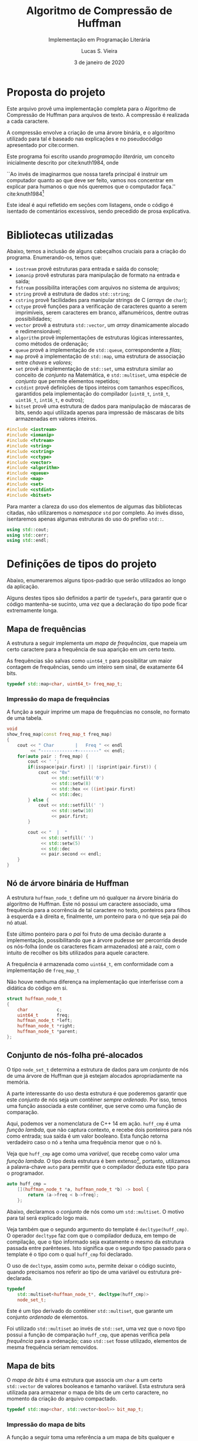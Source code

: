#+TITLE:       Algoritmo de Compressão de Huffman
#+SUBTITLE:    Implementação em Programação Literária
#+AUTHOR:      Lucas S. Vieira
#+EMAIL:       lucasvieira@protonmail.com
#+DATE:        3 de janeiro de 2020
#+DESCRIPTION: Implementação do método de compressão de Huffman em C++.
#+KEYWORDS:    huffman, cpp, documentação, algoritmos, estruturas de dados
#+LANGUAGE:    pt_BR
#+PROPERTY:    header-args:cpp :eval no :main no :tangle huffman.cpp
#+PROPERTY:    header-args:dot :cache yes :cmdline -Kdot -Tpng
#+STARTUP:     content inlineimages

:ABNTEX2:
#+OPTIONS: toc:nil title:nil
#+LANGUAGE: pt_BR
#+BIND: org-latex-hyperref-template "\\definecolor{blue}{RGB}{41,5,195}\n\\makeatletter\n\\hypersetup{\n    pdftitle={%t},\n    pdfauthor={%a},\n    pdfkeywords={%k},\n    pdfsubject={%d},\n    pdfcreator={%c},\n    colorlinks=true,\n    linkcolor=black,\n    citecolor=black,\n    filecolor=black,\n    urlcolor=black,\n    bookmarksdepth=4\n}\n\\makeatother"

#+LATEX_CLASS: abntex2
#+LATEX_CLASS_OPTIONS: [article,12pt,openany,oneside,a4paper,chapter=TITLE,hyphen,english,brazil,chapter=TITLE,sumario=tradicional]

#+LATEX_HEADER: \usepackage{times}
#+LATEX_HEADER: \usepackage[utf8]{inputenc}
#+LATEX_HEADER: \usepackage[T1]{fontenc}
#+LATEX_HEADER: \usepackage{color}
#+LATEX_HEADER: \usepackage{microtype}
#+LATEX_HEADER: \usepackage{titlesec}
#+LATEX_HEADER: \usepackage[brazilian, hyperpageref]{backref}
#+LATEX_HEADER: \usepackage{hyperref}
#+LATEX_HEADER: \usepackage[alf,abnt-emphasize=bf,abnt-doi=link]{abntex2cite}
# #+LATEX_HEADER: \usepackage{indentfirst}
#+LATEX_HEADER: \usepackage{amssymb}
#+LATEX_HEADER: \usepackage{amsmath}
#+LATEX_HEADER: \usepackage{multicol}
#+LATEX_HEADER: \usepackage{graphicx}
#+LATEX_HEADER: \usepackage{minted}
#+LATEX_HEADER: \usepackage{indentfirst}

# Seções e subseções em Times
#+LATEX_HEADER: \titleformat{\chapter}{\normalfont\large\bfseries\uppercase}{}{0pt}{\space}
#+LATEX_HEADER: \titleformat{\section}{\normalfont\normalsize\bfseries\uppercase}{}{0pt}{\thesection\space}
#+LATEX_HEADER: \titleformat{\subsection}{\normalfont\normalsize\bfseries}{}{0pt}{\thesubsection\space}
#+LATEX_HEADER: \titleformat{\subsubsection}{\normalfont\normalsize\bfseries}{}{0pt}{\thesubsubsection\space}
#+LATEX_HEADER: \titleformat{\paragraph}{\normalfont\normalsize\itshape}{}{0pt}{\theparagraph\space}

# Espaçamento
#+LATEX_HEADER: \setlength{\parindent}{1.5cm}
#+LATEX_HEADER: \setlrmarginsandblock{3cm}{2cm}{*}
#+LATEX_HEADER: \setulmarginsandblock{2.5cm}{2.5cm}{*}
#+LATEX_HEADER: \checkandfixthelayout

#+LATEX_HEADER: \makeindex
:END:

:FONTES:
#+LATEX_HEADER: \usepackage{ifxetex}
#+LATEX_HEADER: \ifxetex
#+LATEX_HEADER: \usepackage{mathspec}
#+LATEX_HEADER: \setmonofont[Scale=0.8]{APL385 Unicode}
#+LATEX_HEADER: \fi

# Tamanhos e fontes de seções
#+LATEX_HEADER: \renewcommand{\ABNTEXchapterfontsize}{\normalsize} 
#+LATEX_HEADER: \renewcommand{\ABNTEXsectionfontsize}{\normalsize}
#+LATEX_HEADER: \renewcommand{\ABNTEXsubsectionfontsize}{\normalsize}
#+LATEX_HEADER: \renewcommand{\ABNTEXsubsubsectionfontsize}{\normalsize}

# Fontes das seções e subseções em negrito
#+LATEX_HEADER: \renewcommand{\ABNTEXchapterfont}{\normalfont\bfseries} 
#+LATEX_HEADER: \renewcommand{\ABNTEXsectionfont}{\normalfont\bfseries}
#+LATEX_HEADER: \renewcommand{\ABNTEXsubsectionfont}{\normalfont}
#+LATEX_HEADER: \renewcommand{\ABNTEXsubsubsectionfont}{\normalfont}

# Código
# Número de linhas
#+LATEX_HEADER: \setminted{linenos=true}

# Quebra de linhas
#+LATEX_HEADER: \setminted{breaklines=true}

# Tabs
#+LATEX_HEADER: \setminted{obeytabs}
:END:

:METADADOS:
# #+LATEX_HEADER: \titulo{Exportando Org Mode para \LaTeX}
# #+LATEX_HEADER: \author{Lucas Vieira}
#+LATEX_HEADER: \preambulo{Implementação de código em C++ associada ao Trabalho Final da disciplina de Algoritmos e Estruturas de Dados III, envolvendo o Algoritmo de Compressão de Huffman para caracteres de arquivos em texto-plano.\par{}Docente: Ana Carolina Rodrigues}
#+LATEX_HEADER: \local{Diamantina}
#+LATEX_HEADER: \instituicao{Universidade Federal dos Vales do Jequitinhonha e do Mucuri}
#+LATEX_HEADER: \tipotrabalho{Artigo}
# #+LATEX_HEADER: \orientador{Fulano}
# #+LATEX_HEADER: \coorientador{Ciclano}
:END:

:PRETEXTUAL:
# Espaçamento de 1.5 entre linhas
#+LATEX: \OnehalfSpacing

# Sinaliza início dos elementos pré-textuais
#+LATEX: \pretextual

# Capa do trabalho
#+LATEX: \imprimircapa

# Folha de rosto
#+LATEX: \imprimirfolhaderosto
#+LATEX: \newpage

# Índice
# #+TOC: headlines:1
#+LATEX: \newpage
#+LATEX: \textual
:END:

# TODO: Outsource to setupfile
:ANALYTICS:
#+HTML_HEAD: <!-- Google tag (gtag.js) -->
#+HTML_HEAD: <script async src="https://www.googletagmanager.com/gtag/js?id=G-22RF3F5XE0"></script>
#+HTML_HEAD: <script>
#+HTML_HEAD:   window.dataLayer = window.dataLayer || [];
#+HTML_HEAD:   function gtag(){dataLayer.push(arguments);}
#+HTML_HEAD:   gtag('js', new Date());
#+HTML_HEAD: 
#+HTML_HEAD:   gtag('config', 'G-22RF3F5XE0');
#+HTML_HEAD: </script>
:END:

#+HTML_HEAD: <link rel="stylesheet" type="text/css" href="../css/main.css" />
#+HTML_HEAD: <link rel="stylesheet" type="text/css" href="../css/syntax.css" />
#+HTML_HEAD: <link id="theme-css" rel="stylesheet" type="text/css" href="../css/dark-theme.css" />
#+HTML_HEAD: <link rel="icon" type="image/jpg" href="../img/cat-i-mage.jpg" />
#+HTML_HEAD: <meta name="viewport" content="width=device-width, initial-scale=1.0">
#+HTML_HEAD: <meta property="og:image" content="../img/cat-i-mage.jpg">
#+HTML_HEAD: <meta name="theme-color" content="#14171e">
#+DESCRIPTION: Programming, Tech, and occasional rant space by Lucas Vieira

#+ATTR_ASCII: :width 80

#+OPTIONS: num:nil email:t validate:nil html-postamble:t
#+OPTIONS: html-preamble:t author:t date:t html-scripts:nil
#+OPTIONS: title:nil toc:t

#+BIND: org-html-preamble-format (("en" "<nav><h1><a href=\"../\">The Alchemist's Hideout</a></h1></nav><h1 class=\"title\">%t</h1>" "<p><i>Written in %d by %a<br/>%e</i></p>") ("pt_BR" "<nav><h1><a href=\"../\">The Alchemist's Hideout</a></h1></nav><h1 class=\"title\">%t</h1><p><i>Atualizado em %d por %a<br/>%e</i></p>"))

#+BIND: org-html-postamble-format (("en" "<h3><a href=\"../\">Back to last page</a></h3>") ("pt_BR" "<h3><a href=\"../\">De volta à página anterior</a></h3>"))

#+LATEX: \chapter{Introdução}

* Proposta do projeto

Este arquivo provê uma implementação completa para o Algoritmo de
Compressão de Huffman para arquivos de texto. A compressão é realizada
a cada caractere.

A compressão envolve a criação de uma árvore binária, e o algoritmo
utilizado para tal é baseado nas explicações e no pseudocódigo
apresentado por cite:cormen.

Este programa foi escrito usando /programação literária/, um conceito
inicialmente descrito por cite:knuth1984, onde

#+begin_citacao
``Ao invés de imaginarmos que nossa tarefa principal é instruir
um computador quanto ao que deve ser feito, vamos nos concentrar em
explicar para humanos o que nós queremos que o computador faça.''
cite:knuth1984[fn:2]
#+end_citacao

Este ideal é aqui refletido em seções com listagens, onde o código é
isentado de comentários excessivos, sendo precedido de prosa
explicativa.

* Bibliotecas utilizadas

Abaixo, temos a inclusão de alguns cabeçalhos cruciais para a criação
do programa. Enumerando-os, temos que:

- =iostream= provê estruturas para entrada e saída do console;
- =iomanip= provê estruturas para manipulação de formato na entrada e
  saída;
- =fstream= possibilita interações com arquivos no sistema de arquivos;
- =string= provê a estrutura de dados =std::string=;
- =cstring= provê facilidades para manipular strings de C (/arrays/ de
  =char=);
- =cctype= provê funções para a verificação de caracteres quanto a serem
  imprimíveis, serem caracteres em branco, alfanuméricos, dentre
  outras possibilidades;
- =vector= provê a estrutura =std::vector=, um /array/ dinamicamente
  alocado e redimensionável;
- =algorithm= provê implementações de estruturas lógicas interessantes,
  como métodos de ordenação;
- =queue= provê a implementação de =std::queue=, correspondente a /filas/;
- =map= provê a implementação de =std::map=, uma estrutura de associação
  entre /chaves/ e /valores/;
- =set= provê a implementação de =std::set=, uma estrutura similar ao
  conceito de /conjunto/ na Matemática, e =std::multiset=, uma espécie de
  /conjunto/ que permite elementos repetidos;
- =cstdint= provê definições de tipos inteiros com tamanhos específicos,
  garantidos pela implementação do compilador (=uint8_t=, =int8_t=,
  =uint16_t=, =int16_t=, e outros);
- =bitset= provê uma estrutura de dados para manipulação de máscaras de
  bits, sendo aqui utilizada apenas para impressão de máscaras de bits
  armazenadas em valores inteiros.

#+begin_src cpp
#include <iostream>
#include <iomanip>
#include <fstream>
#include <string>
#include <cstring>
#include <cctype>
#include <vector>
#include <algorithm>
#include <queue>
#include <map>
#include <set>
#include <cstdint>
#include <bitset>
#+end_src

Para manter a clareza do uso dos elementos de algumas das bibliotecas
citadas, não utilizaremos o /namespace/ =std= por completo. Ao invés
disso, isentaremos apenas algumas estruturas do uso do prefixo =std::=.

#+begin_src cpp
using std::cout;
using std::cerr;
using std::endl;
#+end_src

#+LATEX: \newpage
#+LATEX: \chapter{Preparação de tipos-base}

* Definições de tipos do projeto

Abaixo, enumeraremos alguns tipos-padrão que serão utilizados ao longo
da aplicação.

Alguns destes tipos são definidos a partir de =typedefs=, para garantir
que o código mantenha-se sucinto, uma vez que a declaração do tipo
pode ficar extremamente longa.

** Mapa de frequências

A estrutura a seguir implementa um /mapa de frequências/, que mapeia um
certo caractere para a frequência de sua aparição em um certo texto.

As frequências são salvas como =uint64_t= para possibilitar um maior
contagem de frequências, sendo um inteiro sem sinal, de exatamente 64
bits.

#+begin_src cpp
typedef std::map<char, uint64_t> freq_map_t;
#+end_src

*** Impressão do mapa de frequências

A função a seguir imprime um mapa de frequências no console, no
formato de uma tabela.

#+begin_src cpp
void
show_freq_map(const freq_map_t freq_map)
{
    cout << " Char        |   Freq " << endl
         << "-------------+--------" << endl;
    for(auto pair : freq_map) {
        cout << ' ';
        if(isspace(pair.first) || !isprint(pair.first)) {
            cout << "0x"
                 << std::setfill('0')
                 << std::setw(8)
                 << std::hex << ((int)pair.first)
                 << std::dec;
        } else {
            cout << std::setfill(' ')
                 << std::setw(10)
                 << pair.first;
        }
        
        cout << "  |  "
             << std::setfill(' ')
             << std::setw(5)
             << std::dec
             << pair.second << endl;
    }
}
#+end_src

** Nó de árvore binária de Huffman

A estrutura =huffman_node_t= define um nó qualquer na árvore binária do
algoritmo de Huffman. Este nó possui um caractere associado, uma
frequência para a ocorrência de tal caractere no texto, ponteiros para
filhos à esquerda e à direita e, finalmente, um ponteiro para o nó que
seja pai do nó atual.

Este último ponteiro para o /pai/ foi fruto de uma decisão durante a
implementação, possibilitando que a árvore pudesse ser percorrida
desde os nós-folha (onde os caracteres ficam armazenados) até a raiz,
com o intuito de recolher os bits utilizados para aquele caractere.

A frequência é armazenada como =uint64_t=, em conformidade com a
implementação de =freq_map_t=

Não houve nenhuma diferença na implementação que interferisse com a
didática do código em si.

#+begin_src cpp
struct huffman_node_t
{
    char           c;
    uint64_t       freq;
    huffman_node_t *left;
    huffman_node_t *right;
    huffman_node_t *parent;
};
#+end_src

** Conjunto de nós-folha pré-alocados

O tipo =node_set_t= determina a estrutura de dados para um /conjunto/ de
nós de uma árvore de Huffman que já estejam alocados apropriadamente
na memória.

A parte interessante do uso desta estrutura é que poderemos garantir
que este /conjunto/ de nós seja um contêiner /sempre ordenado/. Por isso,
temos uma função associada a este contêiner, que serve como uma função
de comparação.

Aqui, podemos ver a nomenclatura de C++ 14 em ação. =huff_cmp= é uma
/função lambda/, que não captura contexto, e recebe dois ponteiros para
nós como entrada; sua saída é um valor booleano. Esta função retorna
verdadeiro caso o nó =a= tenha uma frequência menor que o nó =b=.

Veja que =huff_cmp= age como uma /variável/, que recebe como valor uma
/função lambda/. O tipo desta estrutura é bem extenso[fn:1], portanto,
utilizamos a palavra-chave =auto= para permitir que o compilador deduza
este tipo para o programador.

#+begin_src cpp
auto huff_cmp =
    [](huffman_node_t *a, huffman_node_t *b) -> bool {
        return (a->freq < b->freq);
    };
#+end_src

Abaixo, declaramos o /conjunto/ de nós como um =std::multiset=. O motivo
para tal será explicado logo mais.

Veja também que o segundo argumento do template é
=decltype(huff_cmp)=. O operador =decltype= faz com que o compilador
deduza, em tempo de compilação, que o tipo informado seja exatamente o
mesmo da estrutura passada entre parênteses. Isto significa que o
segundo tipo passado para o template é o tipo com o qual =huff_cmp= foi
declarado.

O uso de =decltype=, assim como =auto=, permite deixar o código sucinto,
quando precisamos nos referir ao tipo de uma variável ou estrutura
pré-declarada.

#+begin_src cpp
typedef
    std::multiset<huffman_node_t*, decltype(huff_cmp)>
    node_set_t;
#+end_src

Este é um tipo derivado do contêiner =std::multiset=, que garante um
conjunto /ordenado/ de elementos.

Foi utilizado =std::multiset= ao invés de =std::set=, uma vez que o novo
tipo possui a função de comparação =huff_cmp=, que apenas verifica pela
/frequência/ para a ordenação; caso =std::set= fosse utilizado, elementos
de mesma frequência seriam removidos.

** Mapa de bits

O /mapa de bits/ é uma estrutura que associa um =char= a um certo
=std::vector= de valores booleanos e tamanho variável. Esta estrutura
será utilizada para armazenar o mapa de bits de um certo caractere, no
momento da criação do arquivo compactado.

#+begin_src cpp
typedef std::map<char, std::vector<bool>> bit_map_t;
#+end_src

*** Impressão do mapa de bits

A função a seguir toma uma referência a um mapa de bits qualquer e
imprime-o na tela, mostrando um caractere à esquerda e os bits
associados ao mesmo à direita. Caso o caractere seja branco ou
não-imprimível (espaços, fim-de-arquivo, etc.), a função mostrará seu
valor em hexadecimal.

#+begin_src cpp
void
print_bitmap(bit_map_t &bitmap)
{
    for(auto pair : bitmap) {
        if(isspace(pair.first) || !isprint(pair.first)) {
            cout << "0x"
                 << std::setfill('0')
                 << std::setw(8)
                 << std::hex << ((int)pair.first)
                 << std::dec;
        } else {
            cout << std::setfill(' ')
                 << std::setw(10)
                 << pair.first;
        }
        cout << " => ";
        for(auto bit : pair.second) {
            cout << (bit ? '1' : '0');
        }
        cout << endl;
    }
}
#+end_src

** Mapa de caracteres (mapa reverso de bits)

O /mapa de caracteres/ é uma estrutura similar ao /mapa de bits/, porém
invertida: temos associações entre /vetores de bits/ como chaves para
/caracteres/. Esta estrutura é utilizada ao traduzir um arquivo
encriptado para texto novamente.

#+begin_src cpp
typedef std::map<std::vector<bool>, char> char_map_t;
#+end_src

*** Impressão do mapa de caracteres (mapa reverso de bits)

Esta função realiza o exato mesmo trabalho de =print_bitmap=, porém de
forma invertida, em adequação com o mapa de caracteres.

#+begin_src cpp
void
print_charmap(char_map_t &charmap)
{
    for(auto pair : charmap) {
        if(isspace(pair.second) || !isprint(pair.second)) {
            cout << "0x"
                 << std::setfill('0')
                 << std::setw(8)
                 << std::hex << ((int)pair.second)
                 << std::dec;
        } else {
            cout << std::setfill(' ')
                 << std::setw(10)
                 << pair.second;
        }
        cout << " <= ";
        for(auto bit : pair.first) {
            cout << (bit ? '1' : '0');
        }
        cout << endl;
    }
}
#+end_src

#+LATEX: \newpage
#+LATEX: \chapter{Implementação do algoritmo}

* Cálculo de frequências

Precisamos construir um mapa de todas as frequências de caracteres
para o arquivo-texto lido. Para tanto, recebemos um /stream/ de entrada
qualquer (que pode ser o arquivo em questão), e lemos os caracteres
até chegarmos ao fim do arquivo. Também recebemos um =freq_map_t= por
/referência/, onde salvaremos nossa contagem de frequências.

Veja que, como =freq_map_t= nada mais é que um =std::map=, podemos
usufruir da criação de uma entrada neste mapa através do uso direto da
chave. A entrada é inserida implicitamente, e a frequência é
inicializada com zero.

Esta contagem de caracteres também utiliza o caractere de
fim-de-arquivo (=EOF=), o que auxilia no momento da descompressão.

#+begin_src cpp
void
count_characters(std::istream &stream, freq_map_t &freq)
{
    while(stream.good()) {
        char c = stream.get();
        freq[c]++;
    }
}
#+end_src

* Construção do conjunto de nós com frequência

A função a seguir constrói um /conjunto de nós/ da árvore binária de
Huffman, baseado no /mapa de frequências/ repassado. Os nós gerados são
todos nós-folha, em preparação para a execução do Algoritmo de Huffman
para a criação da árvore binária.

É interessante notar que este conjunto, pela natureza de sua
declaração, garante que o mesmo esteja sempre ordenado. Mais
informações a respeito disto serão dadas a seguir.

Os nós criados também tem seus ponteiros de /pai/, /esquerda/ e /direita/
inicializados como nulos. Aqui, utilizamos a estrutura =nullptr= para
indicar a nulidade de um ponteiro, em conformidade com o padrão de C++
moderno. O uso de =nullptr= garante que este valor seja sempre um
/ponteiro/, enquanto o uso de =NULL= poderia ser confundido com um número
inteiro qualquer.

#+begin_src cpp
node_set_t
build_freq_nodeset(const freq_map_t &freqs)
{
    node_set_t freq_nodes(huff_cmp);

    // Percorra os pares (caractere, frequencia),
    // criando nós-folha para cada um e adicionando-os
    // ao conjunto de nós
    for(auto pair : freqs) {
        huffman_node_t *node = new huffman_node_t;
        node->c    = pair.first;
        node->freq = pair.second;
        node->left = node->right = node->parent = nullptr;
        freq_nodes.insert(node);
    }
    
    return freq_nodes;
}
#+end_src

** Extração do elemento de menor frequência

A função a seguir extrai o elemento de /menor frequência/ no conjunto de
nós do tipo =node_set_t=.

Como =node_set_t= é um contêiner /automaticamente ordenado/ de elementos,
a função =extract_minimum= apenas /remove/ e /retorna/ o primeiro elemento
deste contêiner.

#+begin_src cpp
huffman_node_t*
extract_minimum(node_set_t &freq_nodes)
{
    if(freq_nodes.empty())
        return nullptr;

    huffman_node_t *ret = *freq_nodes.begin();
    freq_nodes.erase(freq_nodes.begin());
    return ret;
}
#+end_src

* Algoritmo de Huffman

Seja =C= o conjunto de nós-folha desconexos, cada qual contendo
informações a respeito da frequência de um certo caractere do alfabeto
do arquivo tratado. Sendo assim, cite:cormen institui o seguinte
algoritmo para criação de uma árvore binária de frequências dos
caracteres, como exposto no Listing [[huffman_pseudocodigo]].

#+NAME: huffman_pseudocodigo
#+CAPTION: Algoritmo de Huffman. Fonte: cite:cormen (adaptado)
#+begin_src text :tangle no
função Huffman(C)
    n = |C|
    Q = C
    para i = 1 até n-1
    |   x = Extrair-Mínimo(Q)
    |   y = Extrair-Mínimo(Q)
    |   crie um novo nó z
    |   z.esquerda = x
    |   z.direita  = y
    |   z.freq     = x.freq + y.freq
    |   Inserir(Q, z)
    fim do laço
    retorne Extrair-Mínimo(Q)
fim da função
#+end_src

Onde =n= é a cardinalidade de =C=, e =Q= é uma cópia do conjunto =C= a ser
utilizada no algoritmo.

Este algoritmo institui a criação da árvore binária através da junção
dos nós de menor frequência sob novos nós-pai que não armazenam
valores, mas armazenam a soma das frequências de seus filhos.

O objetivo da criação desta árvore é determinar uma codificação, em
/bits/, para cada um dos caracteres que aparecem no arquivo-texto. Para
determinar este código, basta percorrer a árvore a partir da raiz até
o nó do caractere em questão. Cada vez que o caminho for para a
/esquerda/, agregue um bit =0= à codificação; caso vá para a /direita/,
agregue um bit =1= à codificação.

#+NAME: fig:lipsum1_hufftree
#+CAPTION: Exemplo de árvore de Huffman gerada para um texto de um parágrafo.
#+ATTR_LATEX: :width \linewidth
[[file:img/lipsum1_hufftree.png]]

Podemos observar, na Figura [[fig:lipsum1_hufftree]], uma árvore binária de
Huffman gerada para um único arquivo-texto de um parágrafo (este texto
encontra-se presente na Seção [[sec:lipsum1]] dos Apêndices). Veja que
há, também um único nó representado em notação hexadecimal; este nó
corresponde ao caractere de fim-de-arquivo para o arquivo em questão.

Podemos implementar diretamente este algoritmo, usando a mesma
nomenclatura apresentada, como pode ser visto no código a seguir.


#+begin_src cpp
huffman_node_t*
huffman(const node_set_t &C)
{
    size_t     n = C.size();
    node_set_t Q(C);
    
    for(auto i = 1; i <= n - 1; i++) {
        huffman_node_t *x, *y;
        x = extract_minimum(Q);
        y = extract_minimum(Q);

        // Crie um novo nó 'z'
        huffman_node_t *z = new huffman_node_t;
        z->c = '\0'; // Sem caractere associado
        z->parent = nullptr;

        z->left  = x;
        z->right = y;
        x->parent = y->parent = z;
        z->freq = x->freq + y->freq;
        
        Q.insert(z);
    }
    return extract_minimum(Q);
}
#+end_src

A ordenação implícita dos conjuntos de nós =C= e =Q= garante que, na
criação do novo nó, sua inserção no conjunto =Q= seja exatamente em sua
posição apropriada.

É necessário ressaltar também que, aos nós sem um caractere
associado (que são apenas utilizados para cálculo de frequência), é
atribuído o caractere =NUL= (='\0'=). Como este caractere não é
normalmente utilizado na escrita de arquivos-texto, podemos tratar
quaisquer nós que não estejam associados a este caractere como
nós-folha.

Arquivos com alfabetos mais variados possuem árvores ainda maiores. A
Figura [[fig:lipsum2_hufftree]] exemplifica mais uma árvore, gerada para o
arquivo exemplificado na Seção [[sec:lipsum2]] dos Apêndices. Este arquivo
constitui-se de cinco parágrafos de texto em latim, gerado
automaticamente para teste de tipografia.

#+NAME: fig:lipsum2_hufftree
#+CAPTION: Exemplo de árvore de Huffman gerada para um texto de cinco parágrafos.
#+ATTR_LATEX: :width \linewidth
[[file:img/lipsum2_hufftree.png]]

* Árvore binária de Huffman

Nesta seção, discutiremos todos os processos relacionados ao
gerenciamento da estrutura de árvore binária em si, envolvendo sua
construção a partir da invocação do algoritmo de Huffman e outras
operações pertinentes para a mesma.

** Construção da árvore

A seguir, temos o processo de criação da árvore de Huffman em si,
responsável pela invocação do algoritmo de Huffman.

Primeiramente, criamos um mapa de frequências para cada letra. Este
algoritmo envolve nada mais que receber um /stream/[fn:3] de entrada,
onde lemos os caracteres um a um, para dentro de um mapa do tipo
=freq_map_t=.

#+begin_src cpp
freq_map_t
build_frequency_map(std::istream &is)
{
    freq_map_t freq;
    count_characters(is, freq);
    return freq;
}
#+end_src

Em seguida, temos uma função que retorna o ponteiro para a raiz de uma
árvore a ser criada. Para tanto, tomamos um mapa de frequências,
construímos um conjunto de nós-folha desconexos com este mapa, e então
aplicamos o algoritmo de huffman neste conjunto, produzindo a raiz de
nossa árvore.

#+begin_src cpp
huffman_node_t*
build_huffman_tree(freq_map_t &freq)
{
    // Cria um conjunto de nós-folha
    node_set_t leaf_set = build_freq_nodeset(freq);
    
    // Execute o algoritmo de Huffman, criando
    // a árvore em si
    auto tree_root = huffman(leaf_set);

    return tree_root;
}
#+end_src

** Destruição da árvore

A destruição da árvore de Huffman, uma vez utilizada, perpassa apenas
a deleção recursiva dos nós, a partir da raiz. Não precisamos de
nenhum tipo de remoção especial para tal.

Esta função foi criada apenas para que não ocorra vazamentos de
memória durante a execução do programa.

#+begin_src cpp
void
destroy_tree(huffman_node_t *root)
{
    if(!root) return;
    destroy_tree(root->left);
    destroy_tree(root->right);
    delete root;
}
#+end_src

** Gerar conjunto de nós-folha

Esta função percorre uma árvore em nível, criando um conjunto de
nós-folha da árvore. Um nó-folha é um nó que possui um caractere
associado, não sendo apenas um nó de frequência.

#+begin_src cpp
node_set_t
find_leaves(huffman_node_t *root)
{
    node_set_t leaves(huff_cmp);
    
    std::queue<huffman_node_t*> node_queue;
    node_queue.push(root);
    
    while(!node_queue.empty()) {
        huffman_node_t *node = node_queue.front();
        node_queue.pop();

        if(node->c == '\0') {
            node_queue.push(node->left);
            node_queue.push(node->right);
        } else {
            leaves.insert(node);
        }
    }
    return leaves;
}
#+end_src

** Impressão gráfica da árvore

Nesta seção, explanaremos alguns algoritmos para que uma árvore gerada
possa ser mostrada na tela de forma gráfica. Para tanto, usamos a
ferramenta GraphViz.

O objetivo aqui é gerar o código para que esta ferramenta possa
produzir uma visualização gráfica para a árvore.

A geração do código para a ferramenta independe de um meio
externo. Todavia, a visualização gráfica da árvore depende do
compilador para o código gerado (=dot=), de um visualizador de imagens
específico (=feh=) e de um visualizador de arquivos GraphViz
(=xdot=). Caso estes programas não estejam em seu sistema, estes códigos
poderão ausentar-se na compilação totalmente, como se não existissem
no programa.

*** Geração de código GraphViz

Esta função percorre a árvore de uma maneira específica e, neste
processo, escreve, em um /stream/ de saída, um código que represente a
árvore em si. Assumimos que o /stream/ de saída esteja aberto e seja
válido.

#+begin_src cpp
void
gen_graphviz(std::ostream& oss, const huffman_node_t *node)
{
    // Print graphviz header
    oss << "graph G {" << std::endl
        << "\tbgcolor=\"#00000000\";" << std::endl
        << "\tgraph["
        << "ranksep = \"0.2\", "
        << "fixedsize = true];" << std::endl
        << "\tnode[shape=circle, "
        << "fontcolor=black, "
        << "fillcolor=white, "
        << "style=filled];" << std::endl;

    std::queue<const huffman_node_t*> nodes;
    if(node) nodes.push(node);

    while(!nodes.empty()) {
        const huffman_node_t *front = nodes.front();
        nodes.pop();

        // Print node properties
        oss << "\tp" << std::hex
            << ((long long int)front)
            << std::dec;
        if(front->c == '\0') {
            oss << "[label=\""
                << front->freq
                << "\"];" << std::endl;
        } else {
            oss << "[shape=record, "
                << "label=\"";
            if(isspace(front->c) || !isprint(front->c)) {
                oss << "0x" << std::hex
                    << std::setfill('0')
                    << std::setw(2)
                    << ((int)front->c)
                    << std::dec;
            } else {
                oss << '\'';
                if(front->c == '\'') {
                    oss << "\\\'";
                } else if(front->c == '\"') {
                    oss << "\\\"";
                } else if(front->c == '<') {
                    oss << "\\<";
                } else if(front->c == '>') {
                    oss << "\\>";
                } else if(front->c == '{') {
                    oss << "\\<";
                } else if(front->c == '}') {
                    oss << "\\>";
                } else {
                    oss << front->c;
                }
                   oss << '\'';
            }
            oss << " | " << front->freq
                << "\"];" << endl;
        }
        
        // Print node children
        if(front->left) {
            oss << "\tp" << std::hex
                << ((long long int)front)
                << std::dec
                << ":sw -- "
                << "p" << std::hex
                << ((long long int)front->left)
                << std::dec << ":n"
                << "[label=\"0\"];"
                << endl;
            // Enqueue existing child
            nodes.push(front->left);
        }
        
        if(front->right) {
            oss << "\tp" << std::hex
                << ((long long int)front)
                << std::dec
                << ":se -- "
                << "p" << std::hex
                << ((long long int)front->right)
                << std::dec << ":n"
                << "[label=\"1\"];"
                << endl;
            nodes.push(front->right);
        }
    }
    
    oss << '}' << std::endl;
}
#+end_src

*** Impressão de código GraphViz

Esta função invoca o gerador de código anterior para o /stream/ de saída
padrão, efetivamente mostrando o código na tela.

#+begin_src cpp
void
print_graphviz(const huffman_node_t *node)
{
    gen_graphviz(cout, node);
}
#+end_src

*** Salvamento temporário de código GraphViz

Esta função salva temporariamente o código de visualização no arquivo
=/tmp/huffmantree.dot=.

Veja que este código só será salvo se seu sistema possuir a ferramenta
=dot=. Do contrário, esta função não será incluída na compilação.

#+begin_src cpp
#ifdef USE_GRAPHVIZ
void
save_graphviz(const huffman_node_t *node)
{
    std::ofstream out;
    out.open("/tmp/huffmantree.dot");

    if(!out.is_open()) {
        cerr << "Erro ao gerar o arquivo temporario GraphViz"
             << endl;
        return;
    }

    gen_graphviz(out, node);
    out.close();
}
#endif
#+end_src

*** Exibição gráfica do código GraphViz

Esta função salva o código da árvore em um arquivo temporário e invoca
uma das ferramentas de visualização gráfica do usuário. Veja que esta
função só realmente fará alguma coisa caso o compilador =dot= existir no
seu sistema.

Se =interact= valer =false=, então uma imagem para a árvore será gerada no
arquivo =/tmp/huffmantree.png=, e o visualizador de imagens =feh= será
mostrado. Veja que esta visualização só estará disponível se =feh=
existir no seu sistema.

Caso =interact= seja =true=, então o visualizador =xdot= abrirá diretamente
o arquivo =/tmp/huffmantree.dot=, de forma interativa. Esta visualização
também só está disponível quando =xdot= está presente no sistema.

#+begin_src cpp
void
show_graphviz(const huffman_node_t *node, bool interact = false)
{
#ifdef USE_GRAPHVIZ
    save_graphviz(node);

    if(!interact) {
        if(system("/usr/bin/dot "
                  "/tmp/huffmantree.dot "
                  "-Kdot "
                  "-Tpng "
                  "-o /tmp/huffmantree.png")) {
            cerr << "Erro ao gerar a imagem temporaria" << endl;
            return;
        }

#ifdef USE_FEH        
        if(system("/usr/bin/feh "
                  "/tmp/huffmantree.png")) {
            cerr << "Erro ao mostrar a imagem temporaria" << endl;
            return;
        }
#endif // USE_FEH
    } else {
#ifdef USE_XDOT
        if(system("/usr/bin/xdot "
                  "/tmp/huffmantree.dot &")) {
            cerr << "Erro ao mostrar a arvore" << endl;
            return;
        }
#endif // USE_XDOT
    }
#endif // USE_GRAPHVIZ
}
#+end_src

* Criação do mapa de bits para cada caractere

A criação do mapa de bits para um caractere qualquer envolve
determinar, a partir de trajetos para a /esquerda/ e para a /direita/, a
quantidade de bits necessários para representar um caractere
específico, bem como quais são estes bits.

Determinar os bits necessários para representar uma letra envolvem
percorrer a árvore desde a raiz até o nó-objetivo e, para cada vez que
o caminho envolver a ida para a /esquerda/, determina-se o uso de um bit
=0=; no caso de uma ida para a /direita/, determina-se o uso de um bit =1=.

Novos bits são adicionados ao fim da máscara representacional até que
o nó-folha em questão seja alcançado.

#+NAME: fig:teste1_hufftree
#+CAPTION: Exemplo de árvore de Huffman gerada para o texto =abba is bad.=
#+ATTR_LATEX: :width \linewidth
[[file:img/teste1_hufftree.png]]

Vejamos o exemplo da árvore na Figura [[fig:teste1_hufftree]]. A
representação do caractere de Espaço (=0x20=) envolve a seguinte
trajetória a partir da raiz: /direita/, /esquerda/, /esquerda/. Portanto,
serão necessários três bits para este caractere: =100=.

Comparativamente, o caractere =i= necessitará de quatro bits, sendo eles
=1110=.

Esta dedução pode ser implementada de muitas formas. O método aqui
escolhido envolve realizar o caminho contrário ao sugerido: começamos
a partir das folhas, e acumulamos os bits até chegarmos à raiz. Por
fim, a ordem dos bits acumulados é invertida. Veja o pseudocódigo a
seguir.

#+begin_src text :tangle no
função Cria-Mapa-de-Bits(A)
    crie um mapa de bits M
    F = Encontrar-Folhas(A)
    R = Raiz(A)
    para cada Folha em F
    |   Ponteiro = Folha
    |   C = Folha.caractere
    |   enquanto Ponteiro não é R
    |   |   se Filho-Esquerdo(Ponteiro)
    |   |   |   Anexa-Ao-Fim(M[C], 0)
    |   |   senão
    |   |   |   Anexa-Ao-Fim(M[C], 1)
    |   |   fim da comparação
    |   |   Ponteiro = Ponteiro.pai
    |   fim do laço
    |   Inverter(M[C])
    fim do laço
    retorne M
fim da função
#+end_src

Implementando diretamente este algoritmo, teremos o código a seguir.

#+begin_src cpp
bit_map_t
make_bit_map(huffman_node_t *root)
{
    bit_map_t bitmap;

    if(!root) return bitmap;

    node_set_t leaves = find_leaves(root);

    // Percorra todas as folhas, criando uma entrada no
    // charmap para cada uma delas
    for(auto leaf : leaves) {
        auto ptr = leaf;
        auto c   = leaf->c;
        while(ptr->parent) {
            // Insira o bit apropriado no final do vetor
            if(ptr == ptr->parent->left) {
                bitmap[c].push_back(false);
            } else {
                bitmap[c].push_back(true);
            }
            ptr = ptr->parent;
        }
        // Finalmente, inverta-o
        std::reverse(bitmap[c].begin(), bitmap[c].end());
    }

    return bitmap;
}
#+end_src

Após gerarmos este mapa de bits, tudo o que resta para a compactação
de um arquivo-texto é percorrê-lo novamente do início, lendo cada um
dos caracteres, e salvando em outro arquivo os bits correspondentes
àquele caractere.

#+LATEX: \newpage
#+LATEX: \chapter{Leitura e escrita para compactação}

* Gerenciamento de arquivos bit-a-bit

As estruturas a serem descritas a seguir foram criadas para a escrita
e recuperação de informações bit-a-bit.

Ao abrirmos um arquivo para leitura e escrita, estas operações não
podem ser feitas bit-a-bit; a menor unidade de informação que pode ser
recuperada ou escrita por vez em um arquivo é um byte. Portanto, estas
estruturas lidam com estes casos e com a escrita do mapa de bits do
arquivo.

** Cabeçalho do arquivo: mapa de bits

O cabeçalho de um arquivo compactado armazena o mapa de bits para as
informações que virão de forma subsequente. Para tanto, é essencial
especificar o formato de tal cabeçalho.

*** Definição

A definição do cabeçalho envolve duas estruturas diferentes: um /par/
(que determina a relação caractere e bits), e o cabeçalho em si.

Primeiramente, definimos o /par/. Este é composto das seguintes
informações:

- Um /caractere/, com o tamanho padrão de um =char=;
- O número de bits para sua correspondência em binário;
- A quantidade de bits não-utilizados ao final do último byte
  utilizado para armazenar a correspondência em binário;
- O número mínimo de bytes para armazenar a correspondência;
- Um /array/ dinamicamente alocado para os bytes de correspondência.

#+begin_src cpp
struct huffman_pair
{
    char     letter;
    uint32_t num_bits;
    uint8_t  dangling_bits;
    uint32_t num_bytes;
    uint8_t  *bits;
};
#+end_src

A definição do /cabeçalho/ envolve mais variáveis interessantes:

- Uma /bandeira/ de verificação do arquivo, onde espera-se os sete
  caracteres =HUFFMAN=, seguidos de um caractere =NUL= na oitava posição;
- O /tamanho do alfabeto/ para o arquivo, indicando a quantidade de
  /pares/ de correspondência a serem armazenados;
- A quantidade de bits não-utilizados ao final do último byte escrito
  no arquivo;
- Um /array/ dinamicamente alocado para todos os /pares/ do alfabeto.

#+begin_src cpp
struct huffman_header
{
    char         flag[8] = "HUFFMAN";
    uint64_t     alphabet_size;
    uint8_t      dangling_space;
    huffman_pair *letters;
};
#+end_src

*** Criação do cabeçalho

A função a seguir toma um mapa de bits específico e cria,
dinamicamente, um cabeçalho pré-populado com todas as informações
necessárias, exceto pela variável =dangling_space=, que deverá ser
definida com base nos dados que serão escritos no arquivo.

#+begin_src cpp
huffman_header
make_huffman_header(bit_map_t &bitmap)
{
    huffman_header h;
    h.alphabet_size = bitmap.size();
    h.letters = new huffman_pair[h.alphabet_size];

    auto itr = bitmap.begin();
    for(auto i = 0u; i < h.alphabet_size; i++) {
        h.letters[i].letter   = itr->first;
        h.letters[i].num_bits = itr->second.size();
        
        size_t arr_size = itr->second.size() / 8;
        if(itr->second.size() % 8) {
            arr_size++;
        }

        h.letters[i].bits      = new uint8_t[arr_size];
        h.letters[i].num_bytes = arr_size;

        { // Dump bits
            size_t current_byte = 0;
            uint8_t bit_buffer  = 0u;
            size_t current_bit  = 0;
            for(auto bit : itr->second) {
                if(current_bit == 8) {
                    h.letters[i].bits[current_byte] = bit_buffer;
                    bit_buffer  = 0u;
                    current_bit = 0;
                    current_byte++;
                }
            
                if(bit) {
                    bit_buffer |= ((uint8_t)(1u << (7u - current_bit)));
                }
                current_bit++;
            }
            // Dump last byte
            if(current_byte != arr_size)
                h.letters[i].bits[current_byte] = bit_buffer;
            // Store number of dangling bits
            h.letters[i].dangling_bits = 8u - current_bit;
        } // End of bit dump

        itr++;
    }
    return h;
}
#+end_src

*** Destruição do cabeçalho

Quando um cabeçalho armazenado na memória não for mais necessário, é
importante que esta função seja chamada para remover as alocações
dinâmicas em sua constituição.

#+begin_src cpp
void
destroy_huffman_header(huffman_header &h)
{
    for(auto i = 0; i < h.alphabet_size; i++) {
        delete [] h.letters[i].bits;
    }
    delete [] h.letters;
}
#+end_src

*** Mostrando o cabeçalho na tela

Esta função imprime todas as informações contidas em um certo
cabeçalho, no console.

#+begin_src cpp
void
print_header(const huffman_header &h)
{
    cout << "flag:           " << h.flag           << endl
         << "alphabet_size:  " << h.alphabet_size  << endl
         << "dangling_space: "
         << (int)h.dangling_space << endl
         << "letters:" << endl;
    for(auto i = 0; i < h.alphabet_size; i++) {
        auto letter = h.letters + i;
        cout << "\tletter:        ";
        if(isspace(letter->letter) || !isprint(letter->letter)) {
             cout << "0x" << std::hex
                  << std::setfill('0')
                  << std::setw(8)
                  << ((int)letter->letter)
                  << std::dec;
        } else {
            cout << letter->letter;
        }
        cout << endl;

        cout << "\tnum_bits:      " << letter->num_bits      << endl
             << "\tdangling_bits: "
             << (int)letter->dangling_bits << endl
             << "\tnum_bytes:     " << letter->num_bytes     << endl
             << "\tbits:          ";

        for(auto j = 0; j < letter->num_bytes; j++) {
            std::bitset<8> x(letter->bits[j]);
            cout << x << ' ';
        }
        cout << std::dec << endl << endl;
    }
}
#+end_src

** Escritor de arquivo

A estrutura a seguir é uma /classe/, capaz de imprimir informações
bit-a-bit em um arquivo binário. A estrutura funciona utilizando uma
variável de /buffer/ com o tamanho de um byte; cada bit a ser escrito é
armazenado no local adequado para o mesmo e, quando o byte está cheio,
este é anexado ao final de um =std::vector= inteiro, que espera o
momento de efetivamente escrever as informações no arquivo.

O programador fica responsável por escrever o cabeçalho (já com o
espaço extra ao final ajustado) no arquivo, antes de realizar o
fechamento do mesmo com a escrita efetiva das informações.

#+begin_src cpp
class FileWriter
{
private:
    uint8_t              bit_buffer;
    int                  buffered_bits;
    std::ofstream        stream;
    std::vector<uint8_t> written_bytes;
    
    void dump_bits();

public:
    FileWriter();
    ~FileWriter();

    void open(const std::string filename);
    bool is_open() const;
    void close();
    void write_bits(std::vector<bool> &bits);
    void write_header(const huffman_header &head);
    int  get_dangling_space() const;
};
#+end_src

*** Construtor/Destrutor

O /construtor/ da classe inicia o /buffer/ e a contagem de bits com
zeros.

#+begin_src cpp
FileWriter::FileWriter()
{
    bit_buffer    = 0u;
    buffered_bits = 0;
}
#+end_src

O /destrutor/ da classe realiza o fechamento do arquivo.

#+begin_src cpp
FileWriter::~FileWriter()
{
    this->close();
}
#+end_src

*** Macro para dump de variável em um stream binário

O /macro/ a seguir acelera a escrita de um certo valor em um /stream/ de
arquivo binário, reduzindo a verbosidade do código.

#+begin_src cpp
#define bin_write(s, x)                         \
    s.write((const char*)&x, sizeof x)
#+end_src

*** Registro de bytes cheios

O método a seguir é um método interno que toma o /buffer/ atualmente
preenchido e coloca-o ao final do vetor de bytes a serem escritos. O
buffer e a contagem de bits são, por fim, zerados novamente.

#+begin_src cpp
void
FileWriter::dump_bits()
{
    if(buffered_bits > 0) {
        written_bytes.push_back(bit_buffer);
        buffered_bits = 0;
        bit_buffer    = 0u;
    }
}
#+end_src

*** Abrir arquivo

Este método abre o arquivo informado para saída, especificando a
escrita de um arquivo binário.

#+begin_src cpp
void
FileWriter::open(const std::string filename) {
    stream.open(filename.c_str(), std::ios::binary);
}
#+end_src

*** Predicado para informar status do arquivo

Este método informa o /status/ de abertura do arquivo.

#+begin_src cpp
bool
FileWriter::is_open() const {
    return stream.is_open();
}
#+end_src

*** Fechar arquivo

Este método fecha o arquivo binário, desde que já esteja aberto.

O fechamento do arquivo também acarreta a adição imediata de quaisquer
bits no /buffer/ que já não tenham sido adicionados ao /vetor/ de
escrita. Logo após, todos os bytes do /vetor/ de escrita serão
sequencialmente inseridos no arquivo binário, que será então fechado.

A escrita das informações textuais no arquivo binário são, portanto,
feitas durante o fechamento do mesmo.

#+begin_src cpp
void
FileWriter::close() {
    if(!stream.is_open())
        return;
    
    dump_bits();

    for(auto byte : written_bytes) {
        bin_write(stream, byte);
    }
    
    stream.close();
}
#+end_src

*** Escrever vetor de bits no arquivo

Este método toma um /vetor/ de bits (representado como um /vetor/ de
valores booleanos, da mesma forma como são armazenados no /mapa de
bits/) e "escreve-os" no arquivo.

Os /bits/ informados são colocados um a um no /buffer/ de tamanho de um
byte, até que este byte esteja cheio. Quando isto ocorre, o byte é
colocado no /vetor/ interno de bytes a serem escritos no arquivo, no
momento do fechamento deste.

#+begin_src cpp
void
FileWriter::write_bits(std::vector<bool> &bits) {
    for(auto bit : bits) {
        if(buffered_bits == 8) {
            dump_bits();
        }
        uint8_t proper_bit = bit ? 1u : 0u;
        proper_bit <<= (7 - buffered_bits);
        bit_buffer |= proper_bit;
        buffered_bits++;
    }
}
#+end_src

*** Escrever cabeçalho informado no arquivo

Este método toma uma referência a uma estrutura do /cabeçalho/, e então
escreve imediatamente esta estrutura no arquivo binário, caso este
esteja aberto.

#+begin_src cpp
void
FileWriter::write_header(const huffman_header &head) {
    if(!stream.is_open()) {
        return;
    }

    stream.write(head.flag, 8 * sizeof(char));
    bin_write(stream, head.alphabet_size);
    bin_write(stream, head.dangling_space);
    for(auto i = 0; i < head.alphabet_size; i++) {
        auto pair = head.letters + i;
        bin_write(stream, pair->letter);
        bin_write(stream, pair->num_bits);
        bin_write(stream, pair->dangling_bits);
        bin_write(stream, pair->num_bytes);
        for(auto j = 0; j < pair->num_bytes; j++) {
            bin_write(stream, pair->bits[j]);
        }
    }
}
#+end_src

*** Bits sobrando

Este método informa a quantidade de bits sobrando para escrita no
/buffer/, após a última inserção de bits realizada.

#+begin_src cpp
int
FileWriter::get_dangling_space() const
{
    return (8 - buffered_bits);
}
#+end_src

** Leitor do arquivo

A estrutura a seguir também é uma /classe/, desta vez orientada à
leitura de um arquivo binário bit-a-bit. Aqui também utilizamos a
ideia do /buffer/, porém para leitura: contamos a quantidade de bits já
lidos e, caso a leitura do /buffer/ tenha se esgotado, tomamos um novo
byte para o mesmo, para que a leitura possa continuar, até que o
arquivo se esgote.

Fica a critério do programador obter imediatamente o cabeçalho após a
abertura do arquivo, e também fica a critério do mesmo gerar o /mapa de
caracteres/ (uma inversão do /mapa de bits/) a partir do cabeçalho
obtido. Todavia, o processo de tradução do restante do arquivo pode
ser feito de forma automática por um objeto desta classe, o que
inclui também a própria reescrita do arquivo-texto.

#+begin_src cpp
class FileReader
{
private:
    uint8_t        bit_buffer;
    int            buffered_bits;
    uint32_t       dangling_bits;
    std::ifstream  stream;

    void fetch_bits();

public:
    FileReader();
    ~FileReader();

    void           open(const std::string filename);
    bool           is_open() const;
    huffman_header read_header();
    char_map_t     make_charmap(huffman_header &h);
    bool           translate_bits(const std::string outfile_name,
                                  const char_map_t &charmap);
    void           close();
};
#+end_src

*** Construtor/Destrutor

O construtor da classe inicializa com zeros o /buffer/, a quantidade de
bits não-lidos no buffer, e a quantidade de bits não-utilizados ao
final do arquivo.

#+begin_src cpp
FileReader::FileReader()
{
    bit_buffer    = 0u;
    buffered_bits = 0;
    dangling_bits = 0u;
}
#+end_src

O destrutor da classe fecha o arquivo.

#+begin_src cpp
FileReader::~FileReader()
{
    this->close();
}
#+end_src

*** Macro para leitura de variável de um stream binário

O /macro/ a seguir acelera a leitura de um certo valor em um /stream/ de
arquivo binário, reduzindo a verbosidade do código.

#+begin_src cpp
#define bin_read(s, x)                          \
    s.read((char*)&x, sizeof x)
#+end_src

*** Leitura de novo byte

Quando todos os bits do /buffer/ foram lidos, este método carrega um
novo byte vindo do arquivo, e define a quantidade de bits que podem
ser lidos como sendo igual a oito.

Caso o arquivo tenha chegado ao fim, o /buffer/ e a quantidade de bits a
serem lidos continuam nulos. Isto é um indicativo de fim-de-arquivo
que será utilizado a seguir.

#+begin_src cpp
void
FileReader::fetch_bits()
{
    if(buffered_bits == 0) {
        bin_read(stream, bit_buffer);
        buffered_bits = 8;
        if(stream.eof()) {
            buffered_bits = 0;
            bit_buffer    = 0u;
        }
    }
}
#+end_src

*** Abrir arquivo

Este método abre o arquivo informado para entrada, especificando a
leitura de um arquivo binário.

#+begin_src cpp
void
FileReader::open(const std::string filename)
{
    stream.open(filename.c_str(), std::ios::binary);
}
#+end_src

*** Predicado para informar status do arquivo

Este método informa o /status/ de abertura do arquivo.

#+begin_src cpp
bool
FileReader::is_open() const
{
    return stream.is_open();
}
#+end_src

*** Leitura de cabeçalho

O método a seguir lê um cabeçalho a partir do arquivo atualmente
aberto no objeto atual. Adicionalmente, o número de bits
não-utilizados ao final do arquivo é atribuído ao campo interno do
objeto que armazena este valor, preparando-o para uma futura leitura
de bits.

#+begin_src cpp
huffman_header
FileReader::read_header()
{
    huffman_header h;

    if(!stream.is_open())
        return h;

    stream.read(h.flag, 8 * sizeof(char));
    h.flag[7] = '\0';
    if(strcmp(h.flag, "HUFFMAN")) {
        throw "Arquivo invalido";
    }

    bin_read(stream, h.alphabet_size);
    bin_read(stream, h.dangling_space);

    h.letters = new huffman_pair[h.alphabet_size];
    for(auto i = 0; i < h.alphabet_size; i++) {
        auto pair = h.letters + i;
        bin_read(stream, pair->letter);
        bin_read(stream, pair->num_bits);
        bin_read(stream, pair->dangling_bits);
        this->dangling_bits = pair->dangling_bits;
        bin_read(stream, pair->num_bytes);

        pair->bits = new uint8_t[pair->num_bytes];
        for(auto j = 0; j < pair->num_bytes; j++) {
            bin_read(stream, pair->bits[j]);
        }
    }
    
    return h;
}
#+end_src

*** Geração de mapa de caracteres

A partir de um cabeçalho carregado, este método é capaz de gerar um
/mapa de caracteres/ (mapa reverso de bits). Este mapa gerado será
crucial para a tradução do arquivo binário de volta para um
arquivo-texto.

#+begin_src cpp
char_map_t
FileReader::make_charmap(huffman_header &h)
{
    char_map_t charmap;
    
    for(auto i = 0; i < h.alphabet_size; i++) {
        auto pair = h.letters + i;
        std::vector<bool> bitvec;
        for(auto j = 0; j < pair->num_bytes; j++) {
            for(uint8_t offset = 8; offset > 0; offset--) {
                if((j == pair->num_bytes - 1) &&
                   (offset <= pair->dangling_bits)) {
                    break;
                }
                uint8_t bit =
                    pair->bits[j] & ((uint8_t)(1u << (offset - 1)));
                bitvec.push_back(bit ? true : false);
            }
        }
        charmap[bitvec] = pair->letter;
    }
    
    return charmap;
}
#+end_src

*** Tradução de arquivo

O método a seguir traduz o arquivo binário atualmente aberto no objeto
para um arquivo-texto, localizado no parâmetro informado. Este método
também recebe uma referência a um /mapa de caracteres/ (mapa reverso de
bits) que será utilizado na tradução.

Este método tenta abrir um novo arquivo-texto localizado em
=outfile_name=, e então escreve letra a letra traduzida, de acordo com o
mapeamento dos bits lidos.

A tradução assume que o cabeçalho do arquivo já tenha sido lido, e
envolve ler bit a bit do restante do arquivo para dentro de um /vetor/
de bits, representado como um vetor booleano. Assim que o vetor passa
a ter um correspondente entre as chaves do /mapa de caracteres/, o
caractere correspondente a este vetor no mapa é escrito no
arquivo-texto, e o vetor booleano é limpado para uma novo recebimento
de bits.

O processo de tradução é encerrado quando o arquivo acaba ou quando
todos os bits úteis do último byte do arquivo já foram traduzidos. No
segundo caso, o campo interno =dangling_bits= determina a quantidade
máxima de bits que serão lidos do último byte do arquivo.

#+begin_src cpp
bool
FileReader::translate_bits(const std::string outfile_name,
                           const char_map_t &charmap)
{
    std::ofstream ofs(outfile_name.c_str());
    if(!ofs.is_open()) {
        return false;
    }

    std::vector<bool> read_bits;
    while(stream.good()) {
        fetch_bits();
        if(buffered_bits == 0) {
            break;
        }

        if(stream.peek() == EOF &&
           buffered_bits == dangling_bits) {
            break;
        }
        
        uint8_t current =
            bit_buffer & ((uint8_t)(1u << (buffered_bits - 1)));
        read_bits.push_back(current ? true : false);
        buffered_bits--;

        auto itr = charmap.find(read_bits);
        if(itr != charmap.end()) {
            ofs << itr->second;
            read_bits.clear();
        }
    }
    ofs.close();
    return true;
}
#+end_src

*** Fechamento de arquivo

Este método fecha o arquivo de entrada.

#+begin_src cpp
void
FileReader::close()
{
    if(stream.is_open()) {
        stream.close();
    }
}
#+end_src

#+LATEX: \newpage
#+LATEX: \chapter{Interação com o usuário}

* Ponto de entrada

As construções a seguir determinam o /ponto de entrada/ do programa,
isto é, a seção do mesmo por onde o programa começa a ser executado,
bem como elementos importantes para a interação com o usuário.

** Variáveis globais

As variáveis a seguir determinam valores relacionados às entradas do
programa via linha de comando. O programa deve ser configurado através
de argumentos do console, que modificarão estes valores globais.

#+begin_src cpp
// Nomes de entrada e saída padrão para
// compressão.
static std::string output_filename = "a.out";
static std::string input_filename;

// Opções de argumentos
static bool extract    = false;
static bool dbg_output = false;
static int  dbg_type   = 0;
static bool dbg_bits   = false;
static bool dbg_header = false;
#+end_src

** Texto de cabeçalho

A função a seguir mostra um cabeçalho de informações do programa, que
será impresso mediante pedido do usuário ou conveniência.

#+begin_src cpp
void
show_info()
{
    cout << "Huffman Compress/Decompress v1.0"             << endl
         << "Copyright (c) 2020 Lucas S. Vieira"           << endl
         << "Este codigo e distribuido sob a licenca MIT." << endl
         << "Veja o arquivo LICENSE para mais detalhes."   << endl
         << endl;
}
#+end_src

** Texto de ajuda

Esta função mostra o texto de ajuda da aplicação, exibindo opções que
podem ser repassadas via argumentos da linha de comando. Veja que
algumas opções só são mostradas caso o programa tenha sido compilado
com suporte às mesmas.

#+begin_src cpp
void
show_help()
{
    cout << "Uso:" << endl << endl
         << "\thuffman [opcoes...] <entrada> [-o <saida>]"       << endl
         << endl
         << "Argumentos da linha de comando:"                    << endl
         << endl
         << "  <entrada>  \tArquivo-texto a ser operado."        << endl
         << endl
         << "  -o <saida> \tArquivo a ser escrito apos a"        << endl
         << "             \tapos a operacao (opcional)."         << endl
         << endl
         << "  -x         \tExtrai o arquivo de entrada para a"  << endl
         << "             \tsaida informada."                    << endl
         << endl
         << "  --dot      \tMostra codigo GraphViz da arvore"    << endl
         << "             \tde Huffman."                         << endl
         << endl

#ifdef USE_FEH
         << "  --image    \tMostra a arvore de Huffman no feh."  << endl
         << endl
#endif // USE_FEH

#ifdef USE_XDOT
         << "  --xdot     \tMostra arvore de Huffman no xdot."   << endl
         << endl
#endif // USE_XDOT

         << "  --freq     \tMostra a tabela de frequencias."     << endl
         << endl
         << "  --bits     \tMostra o mapa de bits para o "       << endl
         << "alfabeto."                                          << endl
         << endl
         << "  --head     \tMostra o cabecalho do arquivo"       << endl
         << "             \tapos comprimido."                    << endl
         << endl
         << "  --help     \tMostra este texto de ajuda."         << endl
         << endl
         << "  --info     \tMostra informacoes do programa e "   << endl
         << "             \tencerra."                            << endl
         << endl;
}
#+end_src

** Processo de compressão

A função a seguir realiza a operação de compressão de um arquivo-texto
passo-a-passo, utilizando as estruturas programadas anteriormente.

#+begin_src cpp
int
huffman_compress(void)
{
    // Abra o arquivo
    std::ifstream ifs(input_filename.c_str());

    if(!ifs.is_open()) {
        cerr << "Impossivel abrir o arquivo de entrada "
             << input_filename
             << endl;
        return 1;
    }
    
    // Gere mapa de frequências
    freq_map_t freq_map = build_frequency_map(ifs);
    ifs.clear();
    ifs.seekg(0);

    // Imprime mapa de frequências, se necessário
    if(dbg_output && dbg_type == 3) {
        show_freq_map(freq_map);
        ifs.close();
        return 0;
    }

    // Construa a árvore de Huffman
    auto root = build_huffman_tree(freq_map);

    // Mais ferramentas de debug, se utilizadas
    if(dbg_output) {
        int ret = 0;
        switch(dbg_type) {
        case 0:
            print_graphviz(root);
            break;
#ifdef USE_GRAPHVIZ
#ifdef USE_FEH
        case 1:
            show_graphviz(root);
            break;
#endif // USE_FEH

#ifdef USE_XDOT
        case 2:
            show_graphviz(root, true);
            break;
#endif // USE_XDOT
#endif // USE_GRAPHVIZ
        default:
            cerr << "Opcao de visualizacao nao-suportada"
                 << endl;
            ret = 1;
            break;
        }
        
        ifs.close();
        destroy_tree(root);
        return ret;
    }

    // Construa o mapa de bits para os caracteres.
    // Este mapa de bits deverá ser salvo
    // para descompressão
    bit_map_t bitmap = make_bit_map(root);

    // Destrua a árvore
    destroy_tree(root);
    
    if(dbg_bits) {
        print_bitmap(bitmap);
        ifs.close();
        return 0;
    }

    // Crie o cabeçalho do mapa de bits
    huffman_header h =
        make_huffman_header(bitmap);

    if(dbg_header) {
        print_header(h);
        ifs.close();
        return 0;
    }

    // Abra o arquivo de saída
    FileWriter fw;
    fw.open(output_filename);
    if(!fw.is_open()) {
        cerr << "Erro ao abrir arquivo de saida "
             << output_filename << endl;
        destroy_huffman_header(h);
        ifs.close();
        return 1;
    }

    
    // Reescreva o arquivo passo-a-passo
    while(ifs.good()) {
        char c = ifs.get();
        fw.write_bits(bitmap[c]);
    }
    // Feche, finalmente, o arquivo de entrada
    ifs.close();
    
    // Recupere o espaço extra ao final, armazene no cabeçalho
    h.dangling_space = fw.get_dangling_space();

    // Escreva o cabeçalho
    fw.write_header(h);

    // Feche o arquivo, escrevendo as informações
    fw.close();

    // Destrua o cabeçalho
    destroy_huffman_header(h);

    return 0;
}
#+end_src

** Processo de extração

A função a seguir realiza a operação de extração de um arquivo binário
passo-a-passo, utilizando as estruturas programadas anteriormente.

#+begin_src cpp
int
huffman_extract(void)
{
    if(dbg_output) {
        cerr << "O processo de extracao nao remonta uma "
             << "arvore ou mapa de frequencias que possam "
             << endl
             << "ser visualizados"
             << endl;
        return 1;
    }

    // Abra o arquivo de entrada
    FileReader fr;
    fr.open(input_filename);
    if(!fr.is_open()) {
        cerr << "Impossivel abrir o arquivo de entrada "
             << input_filename << endl;
        return 1;
    }

    // Crie e popule o cabeçalho
    huffman_header h;

    try {
        h = fr.read_header();
    } catch(const char* &e) {
        cerr << "Erro ao ler o arquivo "
             << input_filename << ": "
             << e << endl;
        fr.close();
        return 1;
    }

    if(dbg_header) {
        print_header(h);
        destroy_huffman_header(h);
        fr.close();
        return 0;
    }

    // Cria mapa de caracteres
    // (Mapa reverso de bits)
    char_map_t charmap = fr.make_charmap(h);
    destroy_huffman_header(h);

    if(dbg_bits) {
        print_charmap(charmap);
        fr.close();
        return 0;
    }

    // Reescreva o arquivo na saida
    if(!fr.translate_bits(output_filename, charmap)) {
        cerr << "Erro ao traduzir o arquivo "
             << input_filename << endl;
        fr.close();
        return 1;
    }

    fr.close();
    return 0;
}
#+end_src

** Resolução de argumentos do console

Esta função toma os argumentos do console do programa e resolve-os,
modificando as variáveis globais segundo necessário.

#+begin_src cpp
int
resolve_args(int argc, char **argv)
{
    for(int i = 1; i < argc; i++) {
        if(!strcmp(argv[i], "-o")) {
            i++;
            if(i >= argc) {
                cerr << "Nome do arquivo nao informado"
                     << endl;
                return 1;
            }
            output_filename = argv[i];
        } else if(!strcmp(argv[i], "-x")) {
            extract    = true;
        } else if(!strcmp(argv[i], "--dot")) {
            dbg_output = true;
            dbg_type   = 0;
        } else if(!strcmp(argv[i], "--image")) {
            dbg_output = true;
            dbg_type   = 1;
        } else if(!strcmp(argv[i], "--xdot")) {
            dbg_output = true;
            dbg_type   = 2;
        } else if(!strcmp(argv[i], "--freq")) {
            dbg_output = true;
            dbg_type   = 3;
        } else if(!strcmp(argv[i], "--bits")) {
            dbg_bits   = true;
        } else if(!strcmp(argv[i], "--head")) {
            dbg_header = true;
        } else if(!strcmp(argv[i], "--help")) {
            show_help();
            return 0;
        } else if(!strcmp(argv[i], "--info")) {
            show_info();
            return 0;
        } else {
            // Caso haja um nome de saída, colete-o
            input_filename = argv[i];
        }
    }

    if(input_filename == "") {
        cerr << "Informe um arquivo a ser operado."
             << endl;
        return 1;
    } else if(input_filename == output_filename) {
        cerr << "Usar o mesmo arquivo para entrada e "
             << "saida nao e recomendado" << endl;
        return 1;
    }

    return 0;
}
#+end_src

** Função principal

Esta é a função principal (=main=) da aplicação. Ela é responsável por
invocar a resolução de argumentos e invocar os processos de compressão
e extração.

#+begin_src cpp
int
main(int argc, char **argv)
{
    // Parsing de argumentos do console
    // Devemos pelo menos um argumento. Lembrando
    // que argv[0] é a linha de execução do aplicativo.
    if(argc <= 1) {
        show_info();
        show_help();
        return 1;
    }

    if(resolve_args(argc, argv)) {
        return 1;
    }

    if(!extract) {
        return huffman_compress();
    } else {
        return huffman_extract();
    }
}
#+end_src

#+LATEX: \newpage
#+LATEX: \postextual

* Bibliografia (LaTeX) :noexport:

# <<bibliographystyle link>>
# bibliographystyle:unsrt

# <<bibliography link>>
bibliography:referencias.bib


#+LATEX: \newpage
#+LATEX: \apendices
#+LATEX: \begin{apendicesenv}
#+LATEX: \partapendices

#+LATEX: \chapter{Arquivos de teste}

* Apêndices
:PROPERTIES:
:UNNUMBERED: t
:END:

** Teste tipográfico

Os arquivos a seguir são testes tipográficos simples, criados para
testar os algoritmos em pequenas amostras.

O primeiro teste possui uma quantidade reduzida de letras.

#+begin_src text :tangle teste1.txt
abba is bad.
#+end_src

O segundo teste repete pelo menos uma vez cada caractere de letras da
tabela ASCII.

#+begin_src text :tangle teste2.txt
The quick brown fox jumps over the lazy dog.
#+end_src

O terceiro teste repete pelo menos uma vez cada caractere acentuado da
língua portuguesa. Isto também envolve codificação específica de
arquivos, mas aqui tratamos todos os elementos textuais com o tamanho
de um único byte.

#+begin_src text :tangle teste3.txt
À noite, vovô Kowalsky vê o ímã  cair no pé do pingüim queixoso e vovó
põe açúcar no chá de tâmaras do jabuti feliz.
#+end_src

** Lorem ipsum simples
<<sec:lipsum1>>

O texto /"Lorem ipsum"/ é um texto sem sentido, gerado automaticamente
em latim. Este texto normalmente é utilizado para testes tipográficos
de /layout/ e enquadramento.

Aqui, utilizamos um parágrafo gerado automaticamente para testar a
distribuição de caracteres ASCII para compressão.

#+begin_src text :tangle lipsum1.txt
Lorem ipsum dolor sit  amet, consectetur adipiscing elit. Pellentesque
dictum enim a metus ullamcorper,  at vestibulum nunc semper. Phasellus
ornare eros  imperdiet purus cursus  accumsan. Nunc urna  neque, porta
ac.
#+end_src

** Lorem ipsum complexo
<<sec:lipsum2>>

O texto abaixo compreende cinco parágrafos automaticamente gerados de
/"Lorem ipsum"/, assim como o texto anterior. Pelo fato de ser mais
extenso, começamos a ver menor ocupação de espaço em disco após a
compressão deste texto.

#+begin_src text :tangle lipsum2.txt
Lorem  ipsum   dolor  sit  amet,  consectetur   adipiscing  elit.  Sed
venenatis, libero a mattis imperdiet, libero tortor fermentum arcu, et
bibendum  sem purus  et felis.  Sed sodales  purus sed  velit pulvinar
lacinia. Maecenas  condimentum, est eu consequat  interdum, felis nibh
tincidunt massa, ac  ornare mi nulla at felis.  Praesent quis sagittis
sem.  Pellentesque nec  nunc  at enim  porttitor fringilla.  Phasellus
tristique, leo sollicitudin vehicula  euismod, magna dui cursus lacus,
sit  amet pharetra  urna  eros  sed dui.  Ut  porttitor  dui eu  lacus
fringilla fermentum. Morbi  id sem lacinia, congue  orci eu, efficitur
magna. Nam  in diam ut  urna rhoncus malesuada  id non sem.  Nullam in
vestibulum velit.

Curabitur  facilisis  ultricies  diam,   eget  mattis  odio  hendrerit
eget. Donec lacinia,  justo non luctus cursus,  velit augue vestibulum
diam, eu  congue tortor arcu  vitae eros.  Duis et diam  aliquam nulla
congue fermentum. Phasellus consectetur  lorem elit, sed convallis sem
suscipit non. Suspendisse  et nulla felis. Donec ut  velit nisi. Donec
eu tempus felis, eu laoreet dolor. Fusce facilisis nisi id condimentum
ultricies. Phasellus mattis tempor erat, quis vulputate neque pharetra
eu.

Nunc  ligula purus,  consectetur et  augue vulputate,  accumsan semper
dolor. Maecenas  finibus quis  tortor vitae cursus.  Pellentesque orci
sem, accumsan ac dolor non,  dignissim vehicula odio. Vivamus pulvinar
dictum  sem,  quis ullamcorper  nibh  tincidunt  eget. Donec  ut  nibh
enim. Maecenas ut  dolor elit. Donec ultricies  sollicitudin est vitae
eleifend. Ut  eleifend eu mauris  eu pretium. Sed  tincidunt fermentum
sem sed varius.

Nullam quis mi varius, molestie  diam porttitor, viverra libero. Proin
interdum  mi  nulla,  id  varius ligula  laoreet  vel.  Nullam  varius
fermentum orci,  in eleifend urna.  Curabitur nibh dolor,  pharetra at
leo nec, egestas  condimentum sem. Sed eu orci eget  elit cursus porta
sed vel  purus. Mauris finibus  eget turpis sed bibendum.  Cras luctus
neque ac purus lacinia, laoreet fermentum risus sodales.

Morbi  est est,  congue  et  mollis in,  hendrerit  nec justo.  Mauris
accumsan auctor ex, eu porta  metus efficitur vitae. Integer auctor id
massa  ut sodales.  Curabitur  dolor sapien,  vehicula  nec magna  ut,
efficitur  posuere   dolor.  Pellentesque  habitant   morbi  tristique
senectus et  netus et  malesuada fames  ac turpis  egestas. Vestibulum
ante ipsum primis in faucibus  orci luctus et ultrices posuere cubilia
Curae; Etiam  eget eleifend  mauris. Vestibulum  id blandit  est. Cras
dictum  ligula at  lacinia facilisis.  Etiam facilisis  magna nisi,  a
egestas lorem  lobortis at. Vestibulum  laoreet, urna sit  amet luctus
ornare,  ex  sem  pretium  nisi,   iaculis  pharetra  arcu  ipsum  nec
massa. Lorem ipsum dolor sit  amet, consectetur adipiscing elit. Proin
et ipsum velit.
#+end_src

#+LATEX: \newpage
#+LATEX: \chapter{Compilação}

** Makefile

O código a seguir constitui um arquivo /Makefile/ para a compilação do
arquivo em questão.

Este arquivo /Makefile/ garante que o programa seja compilado com a
especificação de 2014 da linguagem C++, e também consulta o sistema
pela existência dos programas externos que podem ser utilizados. Caso
estes programas não existam no sistema, o suporte a eles será removido
durante a compilação.

#+begin_src makefile :tangle Makefile
CXX         := clang++ --std=c++14
CXXFLAGS    := -Wall -pedantic -g -O2
EXTRA_FLAGS := 
OUTFLAG     := -o
BINARY      := huffman
SRC         := huffman.cpp


# Ferramentas externas
DOT         := /usr/bin/dot
XDOT        := /usr/bin/xdot
FEH         := /usr/bin/feh


# Teste pela existência do binário GraphViz
ifeq ($(shell test -s $(DOT) && echo -n ok),ok)
	EXTRA_FLAGS += -DUSE_GRAPHVIZ
endif

# Teste pela existência do binário xdot
ifeq ($(shell test -s $(XDOT) && echo -n ok),ok)
	EXTRA_FLAGS += -DUSE_XDOT
endif

# Teste pela existência do binário feh
ifeq ($(shell test -s $(FEH) && echo -n ok),ok)
	EXTRA_FLAGS += -DUSE_FEH
endif


all: $(BINARY)

$(BINARY): $(SRC)
	$(CXX) $(CXXFLAGS) $(EXTRA_FLAGS) $^ $(OUTFLAG) $@

clean:
	rm -f $(BINARY)

#+end_src

#+LATEX: \newpage
#+LATEX: \chapter{Licenciamento}

** Sobre o licenciamento

Todo o código deste projeto é licenciado sob a licença MIT. Isto
significa que qualquer pessoa pode reutilizar este programa para
qualquer circunstância, inclusive comercial, desde que a cópia ainda
possua esta mesma licença ou uma compatível, e que o criador do
programa seja isentado de quaisquer responsabilidades para com o uso
do mesmo.

** Licença MIT

O texto abaixo é uma cópia completa da licença do software deste
artigo.

#+begin_src text :tangle LICENSE
MIT License

Copyright (c) 2020 Lucas Vieira

Permission is hereby granted, free  of charge, to any person obtaining
a  copy  of this  software  and  associated documentation  files  (the
"Software"), to  deal in  the Software without  restriction, including
without limitation  the rights to  use, copy, modify,  merge, publish,
distribute, sublicense,  and/or sell  copies of  the Software,  and to
permit persons to whom the Software  is furnished to do so, subject to
the following conditions:

The  above  copyright  notice  and this  permission  notice  shall  be
included in all copies or substantial portions of the Software.

THE  SOFTWARE IS  PROVIDED  "AS  IS", WITHOUT  WARRANTY  OF ANY  KIND,
EXPRESS OR  IMPLIED, INCLUDING  BUT NOT LIMITED  TO THE  WARRANTIES OF
MERCHANTABILITY,    FITNESS    FOR    A   PARTICULAR    PURPOSE    AND
NONINFRINGEMENT. IN NO EVENT SHALL THE AUTHORS OR COPYRIGHT HOLDERS BE
LIABLE FOR ANY CLAIM, DAMAGES OR OTHER LIABILITY, WHETHER IN AN ACTION
OF CONTRACT, TORT OR OTHERWISE, ARISING  FROM, OUT OF OR IN CONNECTION
WITH THE SOFTWARE OR THE USE OR OTHER DEALINGS IN THE SOFTWARE.
#+end_src

#+LATEX: \end{apendicesenv}

#+BIBLIOGRAPHY: referencias.bib plain limit:t option:-nobibsource

* Footnotes

[fn:3] Assumimos aqui que o /stream/ seja válido e esteja aberto. 

[fn:2] ``Instead of imagining that our main task is to instruct a
computer what to do, let us concentrate rather on explaining
to human beings what we want a computer to do.''

[fn:1] Especificamente, =std::function<bool(huffman_node_t*, huffman_node_t*)>=.


